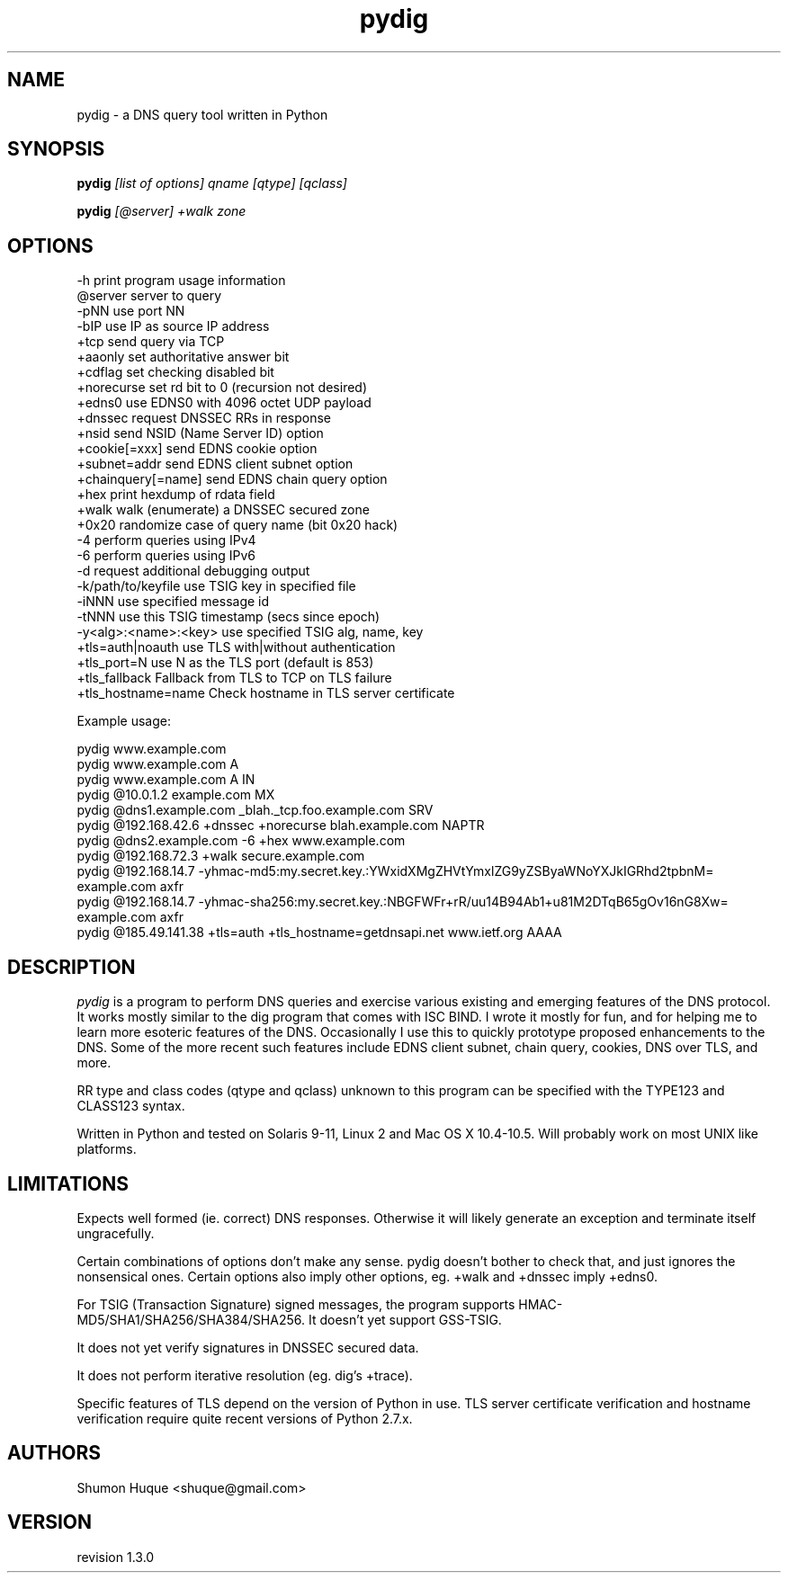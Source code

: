 .ds VN 1.3.0
.TH pydig 1 pydig
.SH NAME
pydig \- a DNS query tool written in Python
.SH SYNOPSIS
.B pydig
.I [list of options]
.I qname
.I [qtype]
.I [qclass]
.PP
.B pydig
.I [@server]
.I +walk
.I zone
.SH OPTIONS
.nf
-h                        print program usage information
@server                   server to query
-pNN                      use port NN
-bIP                      use IP as source IP address
+tcp                      send query via TCP
+aaonly                   set authoritative answer bit
+cdflag                   set checking disabled bit
+norecurse                set rd bit to 0 (recursion not desired)
+edns0                    use EDNS0 with 4096 octet UDP payload
+dnssec                   request DNSSEC RRs in response
+nsid                     send NSID (Name Server ID) option
+cookie[=xxx]             send EDNS cookie option
+subnet=addr              send EDNS client subnet option
+chainquery[=name]        send EDNS chain query option
+hex                      print hexdump of rdata field
+walk                     walk (enumerate) a DNSSEC secured zone
+0x20                     randomize case of query name (bit 0x20 hack)
-4                        perform queries using IPv4
-6                        perform queries using IPv6
-d                        request additional debugging output
-k/path/to/keyfile        use TSIG key in specified file
-iNNN                     use specified message id
-tNNN                     use this TSIG timestamp (secs since epoch)
-y<alg>:<name>:<key>      use specified TSIG alg, name, key
+tls=auth|noauth          use TLS with|without authentication
+tls_port=N               use N as the TLS port (default is 853)
+tls_fallback             Fallback from TLS to TCP on TLS failure
+tls_hostname=name        Check hostname in TLS server certificate
.PP

Example usage:

pydig www.example.com
pydig www.example.com A
pydig www.example.com A IN
pydig @10.0.1.2 example.com MX
pydig @dns1.example.com _blah._tcp.foo.example.com SRV
pydig @192.168.42.6 +dnssec +norecurse blah.example.com NAPTR
pydig @dns2.example.com -6 +hex www.example.com
pydig @192.168.72.3 +walk secure.example.com
pydig @192.168.14.7 -yhmac-md5:my.secret.key.:YWxidXMgZHVtYmxlZG9yZSByaWNoYXJkIGRhd2tpbnM= example.com axfr
pydig @192.168.14.7 -yhmac-sha256:my.secret.key.:NBGFWFr+rR/uu14B94Ab1+u81M2DTqB65gOv16nG8Xw= example.com axfr
pydig @185.49.141.38 +tls=auth +tls_hostname=getdnsapi.net www.ietf.org AAAA
.fi
.SH DESCRIPTION
.I pydig
is a program to perform DNS queries and exercise various existing
and emerging features of the DNS protocol. It works mostly
similar to the dig program that comes with ISC BIND. I wrote
it mostly for fun, and for helping me to learn more esoteric
features of the DNS. Occasionally I use this to quickly prototype
proposed enhancements to the DNS. Some of the more recent
such features include EDNS client subnet, chain query,
cookies, DNS over TLS, and more.
.PP
RR type and class codes (qtype and qclass) unknown to this 
program can be specified with the TYPE123 and CLASS123 syntax.
.PP
Written in Python and tested on Solaris 9-11, Linux 2 and Mac OS X 
10.4-10.5. Will probably work on most UNIX like platforms.
.SH LIMITATIONS
Expects well formed (ie. correct) DNS responses. Otherwise 
it will likely generate an exception and terminate itself
ungracefully.
.PP
Certain combinations of options don't make any sense. 
pydig doesn't bother to check that, and just ignores
the nonsensical ones. Certain options also imply other
options, eg. +walk and +dnssec imply +edns0.
.PP
For TSIG (Transaction Signature) signed messages, the program
supports HMAC-MD5/SHA1/SHA256/SHA384/SHA256. It doesn't yet
support GSS-TSIG.
.PP
It does not yet verify signatures in DNSSEC secured data.
.PP
It does not perform iterative resolution (eg. dig's +trace).
.PP
Specific features of TLS depend on the version of Python in
use. TLS server certificate verification and hostname
verification require quite recent versions of Python 2.7.x.
.PP
.SH AUTHORS
Shumon Huque <shuque@gmail.com>
.SH VERSION
revision \*(VN
